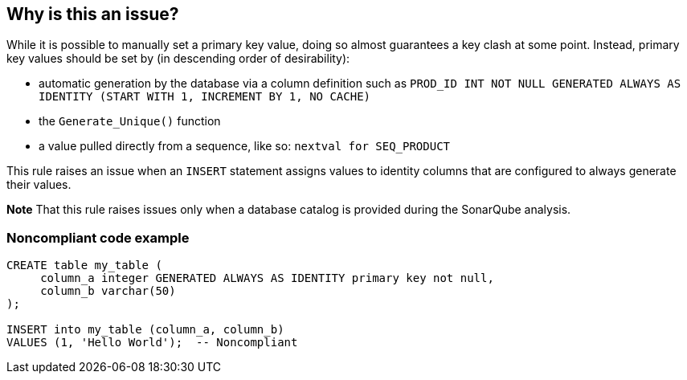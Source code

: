 == Why is this an issue?

While it is possible to manually set a primary key value, doing so almost guarantees a key clash at some point. Instead, primary key values should be set by (in descending order of desirability):

* automatic generation by the database via a column definition such as ``++PROD_ID INT NOT NULL GENERATED ALWAYS AS IDENTITY (START WITH 1, INCREMENT BY 1, NO CACHE)++``
* the ``++Generate_Unique()++`` function
* a value pulled directly from a sequence, like so: ``++nextval for SEQ_PRODUCT++``

This rule raises an issue when an ``++INSERT++`` statement assigns values to identity columns that are configured to always generate their values.


*Note* That this rule raises issues only when a database catalog is provided during the SonarQube analysis.


=== Noncompliant code example

[source,cobol]
----
CREATE table my_table (
     column_a integer GENERATED ALWAYS AS IDENTITY primary key not null,
     column_b varchar(50)
);

INSERT into my_table (column_a, column_b)
VALUES (1, 'Hello World');  -- Noncompliant
----


ifdef::env-github,rspecator-view[]

'''
== Implementation Specification
(visible only on this page)

=== Message

Do not set the value[s] of identity column[s] "xxx"[, "yyy"...].


=== Highlighting

Primary: first identity column being set

Secondary: additional identity columns being set


'''
== Comments And Links
(visible only on this page)

=== on 26 Jul 2016, 19:33:50 Ann Campbell wrote:
http://www.ibm.com/developerworks/data/library/techarticle/0205pilaka/0205pilaka2.html

http://stackoverflow.com/a/9703877/2662707

endif::env-github,rspecator-view[]
